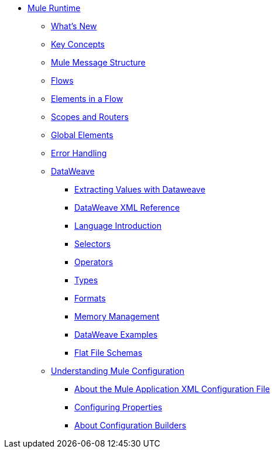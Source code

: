 // Mule User Guide 4 TOC

* link:/mule-user-guide/v/4.0/index[Mule Runtime]
** link:/mule-user-guide/v/4.0/mule-runtime-updates[What's New]
** link:/mule-user-guide/v/4.0/mule-concepts[Key Concepts]
** link:/mule-user-guide/v/4.0/mule-message-structure[Mule Message Structure]
** link:/mule-user-guide/v/4.0/using-flows-for-service-orchestration[Flows]
** link:/mule-user-guide/v/4.0/elements-in-a-mule-flow[Elements in a Flow]
** link:/mule-user-guide/v/4.0/mule-filters-scopes-and-routers[Scopes and Routers]
** link:/mule-user-guide/v/4.0/global-elements[Global Elements]
** link:/mule-user-guide/v/4.0/error-handling[Error Handling]
** link:/mule-user-guide/v/4.0/dataweave[DataWeave]
*** link:/mule-user-guide/v/4.0/dataweave-for-extracting-values[Extracting Values with Dataweave]
*** link:/mule-user-guide/v/4.0/dataweave-xml-reference[DataWeave XML Reference]
*** link:/mule-user-guide/v/4.0/dataweave-language-introduction[Language Introduction]
*** link:/mule-user-guide/v/4.0/dataweave-selectors[Selectors]
*** link:/mule-user-guide/v/4.0/dataweave-operators[Operators]
*** link:/mule-user-guide/v/4.0/dataweave-types[Types]
*** link:/mule-user-guide/v/4.0/dataweave-formats[Formats]
*** link:/mule-user-guide/v/4.0/dataweave-memory-management[Memory Management]
*** link:/mule-user-guide/v/4.0/dataweave-examples[DataWeave Examples]
*** link:/mule-user-guide/v/4.0/dataweave-flat-file-schemas[Flat File Schemas]
** link:/mule-user-guide/v/4.0/understanding-mule-configuration[Understanding Mule Configuration]
*** link:/mule-user-guide/v/4.0/about-the-xml-configuration-file[About the Mule Application XML Configuration File]
*** link:/mule-user-guide/v/4.0/configuring-properties[Configuring Properties]
*** link:/mule-user-guide/v/4.0/about-configuration-builders[About Configuration Builders]
